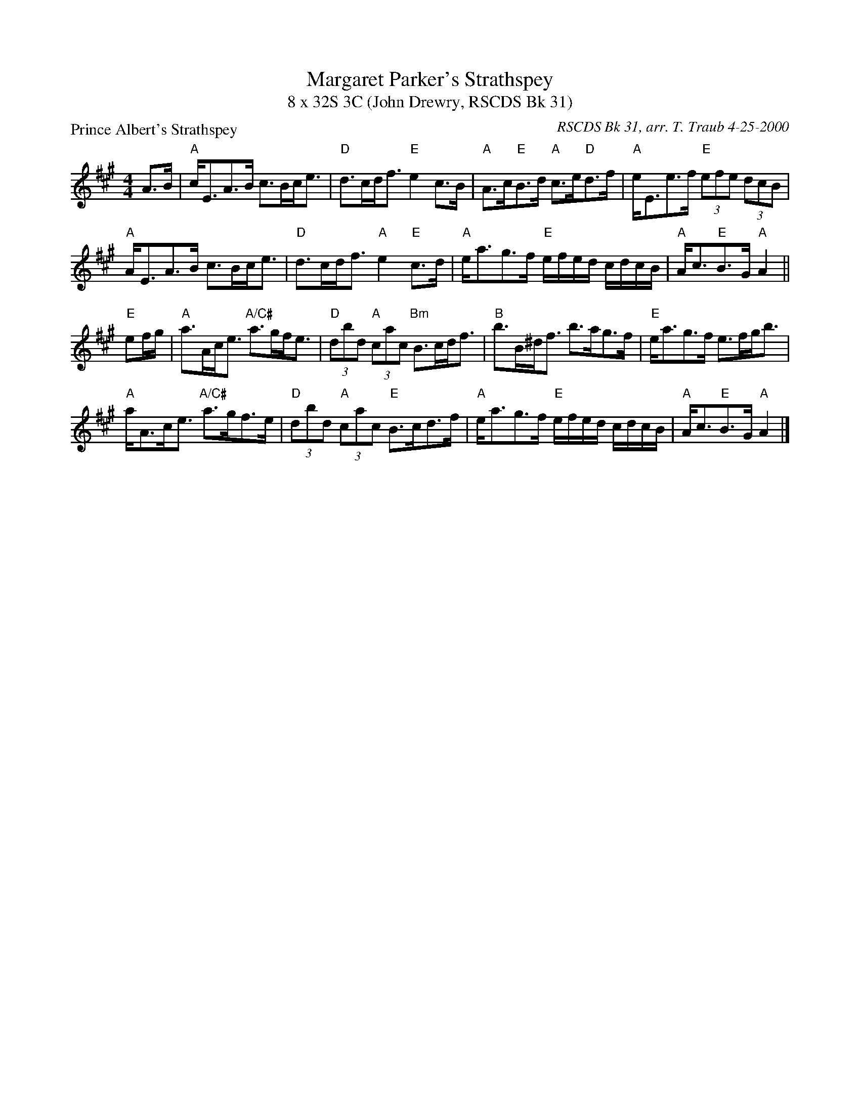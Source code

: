 X:1
T: Margaret Parker's Strathspey
T: 8 x 32S 3C (John Drewry, RSCDS Bk 31)
P: Prince Albert's Strathspey
M: 4/4
R: Strathspey
C: RSCDS Bk 31, arr. T. Traub 4-25-2000
L: 1/8
%
K: A
A>B|"A"c<EA>B c>Bc<e|"D"d>cd<f "E"e2 c>B|"A"A>c"E"B>d "A"c>e"D"d>f|"A"e<Ee>f "E"(3efe (3dcB|
"A"A<EA>B c>Bc<e|"D"d>cd<f "A"e2 "E"c>d|"A"e<ag>f "E"e/f/e/d/ c/d/c/B/|"A"A<c"E"B>G "A"A2 ||
 "E"ef/g/|"A"a>Ac<e "A/C#"a>gf<e|"D"(3dbd "A"(3cac "Bm"B>cd<f|"B"b>B^d<f b>ag>f|"E"e<ag>f e>fg<b|
"A"a<Ac<e "A/C#"a>gf>e|"D"(3dbd "A"(3cac "E"B>cd>f|"A"e<ag>f "E"e/f/e/d/ c/d/c/B/|"A"A<c"E"B>G "A"A2 |]

